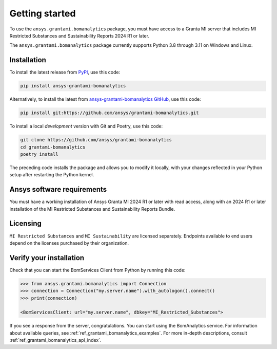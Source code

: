 .. _ref_getting_started_grantami_bomanalytics:

Getting started
---------------
To use the ``ansys.grantami.bomanalytics`` package, you must have access to a
Granta MI server that includes MI Restricted Substances and Sustainability Reports 2024 R1
or later.

The ``ansys.grantami.bomanalytics`` package currently supports Python 3.8
through 3.11 on Windows and Linux.

Installation
~~~~~~~~~~~~
To install the latest release from `PyPI <https://pypi.org/project/ansys-grantami-bomanalytics/>`_, use
this code:

.. code::

    pip install ansys-grantami-bomanalytics


Alternatively, to install the latest from `ansys-grantami-bomanalytics GitHub <https://github.com/ansys/grantami-bomanalytics>`_,
use this code:

.. code::

    pip install git:https://github.com/ansys/grantami-bomanalytics.git


To install a local *development* version with Git and Poetry, use this code:

.. code::

    git clone https://github.com/ansys/grantami-bomanalytics
    cd grantami-bomanalytics
    poetry install


The preceding code installs the package and allows you to modify it locally,
with your changes reflected in your Python setup after restarting the Python kernel.

Ansys software requirements
~~~~~~~~~~~~~~~~~~~~~~~~~~~
You must have a working installation of Ansys Granta MI 2024 R1
or later with read access, along with an 2024 R1 or later installation of the MI Restricted
Substances and Sustainability Reports Bundle.

Licensing
~~~~~~~~~
``MI Restricted Substances`` and ``MI Sustainability`` are licensed separately.
Endpoints available to end users depend on the licenses purchased by their organization.

Verify your installation
~~~~~~~~~~~~~~~~~~~~~~~~
Check that you can start the BomServices Client from Python by running this code:

.. code:: python

    >>> from ansys.grantami.bomanalytics import Connection
    >>> connection = Connection("my.server.name").with_autologon().connect()
    >>> print(connection)

    <BomServicesClient: url="my.server.name", dbkey="MI_Restricted_Substances">

If you see a response from the server, congratulations. You can start using
the BomAnalytics service. For information about available queries,
see :ref:`ref_grantami_bomanalytics_examples`. For more in-depth descriptions,
consult :ref:`ref_grantami_bomanalytics_api_index`.
